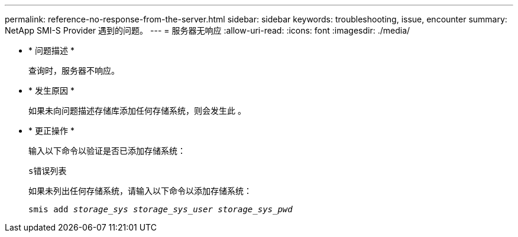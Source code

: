 ---
permalink: reference-no-response-from-the-server.html 
sidebar: sidebar 
keywords: troubleshooting, issue, encounter 
summary: NetApp SMI-S Provider 遇到的问题。 
---
= 服务器无响应
:allow-uri-read: 
:icons: font
:imagesdir: ./media/


* * 问题描述 *
+
查询时，服务器不响应。

* * 发生原因 *
+
如果未向问题描述存储库添加任何存储系统，则会发生此 。

* * 更正操作 *
+
输入以下命令以验证是否已添加存储系统：

+
`s错误列表`

+
如果未列出任何存储系统，请输入以下命令以添加存储系统：

+
`smis add _storage_sys storage_sys_user storage_sys_pwd_`


